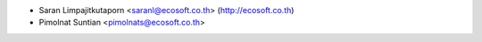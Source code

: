 * Saran Limpajitkutaporn <saranl@ecosoft.co.th> (http://ecosoft.co.th)
* Pimolnat Suntian <pimolnats@ecosoft.co.th>
